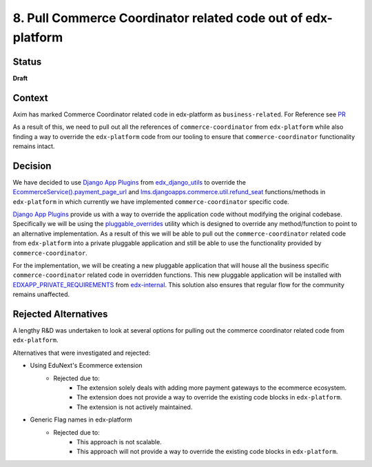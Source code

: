 8. Pull Commerce Coordinator related code out of edx-platform
#############################################################

Status
******

**Draft**

Context
*******

Axim has marked Commerce Coordinator related code in edx-platform as ``business-related``. For Reference see `PR`_

.. _PR: https://github.com/openedx/edx-platform/pull/35203

As a result of this, we need to pull out all the references of ``commerce-coordinator`` from ``edx-platform`` while also finding a way to override the ``edx-platform`` code from our tooling to ensure that ``commerce-coordinator`` functionality remains intact.

Decision
********

We have decided to use `Django App Plugins`_ from `edx_django_utils`_ to override the `EcommerceService().payment_page_url`_ and `lms.djangoapps.commerce.util.refund_seat`_ functions/methods in ``edx-platform`` in which currently we have implemented ``commerce-coordinator`` specific code.

`Django App Plugins`_ provide us with a way to override the application code without modifying the original codebase. Specifically we will be using the `pluggable_overrides`_ utility which is designed to override any method/function to point to an alternative implementation.
As a result of this we will be able to pull out the ``commerce-coordinator`` related code from ``edx-platform`` into a private pluggable application and still be able to use the functionality provided by ``commerce-coordinator``.

For the implementation, we will be creating a new pluggable application that will house all the business specific ``commerce-coordinator`` related code in overridden functions. This new pluggable application will be installed with `EDXAPP_PRIVATE_REQUIREMENTS`_ from `edx-internal`_.
This solution also ensures that regular flow for the community remains unaffected.

.. _Django App Plugins: https://github.com/openedx/edx-django-utils/tree/master/edx_django_utils/plugins#django-app-plugins
.. _edx_django_utils: https://github.com/openedx/edx-django-utils
.. _pluggable_overrides: https://github.com/openedx/edx-django-utils/blob/master/edx_django_utils/plugins/pluggable_override.py
.. _EDXAPP_PRIVATE_REQUIREMENTS: https://github.com/edx/edx-internal/blob/master/ansible/vars/edx.yml#L38
.. _edx-internal: https://github.com/edx/edx-internal/
.. _EcommerceService().payment_page_url: https://github.com/openedx/edx-platform/blob/master/lms/djangoapps/commerce/utils.py#L103
.. _lms.djangoapps.commerce.util.refund_seat: https://github.com/openedx/edx-platform/blob/master/lms/djangoapps/commerce/utils.py#L236

Rejected Alternatives
*********************

A lengthy R&D was undertaken to look at several options for pulling out the commerce coordinator related code from ``edx-platform``.

Alternatives that were investigated and rejected:

- Using EduNext's Ecommerce extension
    - Rejected due to:
        - The extension solely deals with adding more payment gateways to the ecommerce ecosystem.
        - The extension does not provide a way to override the existing code blocks in ``edx-platform``.
        - The extension is not actively maintained.
- Generic Flag names in edx-platform
    - Rejected due to:
        - This approach is not scalable.
        - This approach will not provide a way to override the existing code blocks in ``edx-platform``.
